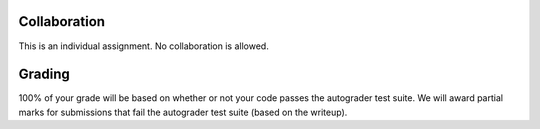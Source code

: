 
Collaboration
------------

This is an individual assignment. No collaboration is allowed.

Grading
-------

100% of your grade will be based on whether or not your code passes the
autograder test suite. We will award partial marks for
submissions that fail the autograder test suite (based on the writeup).